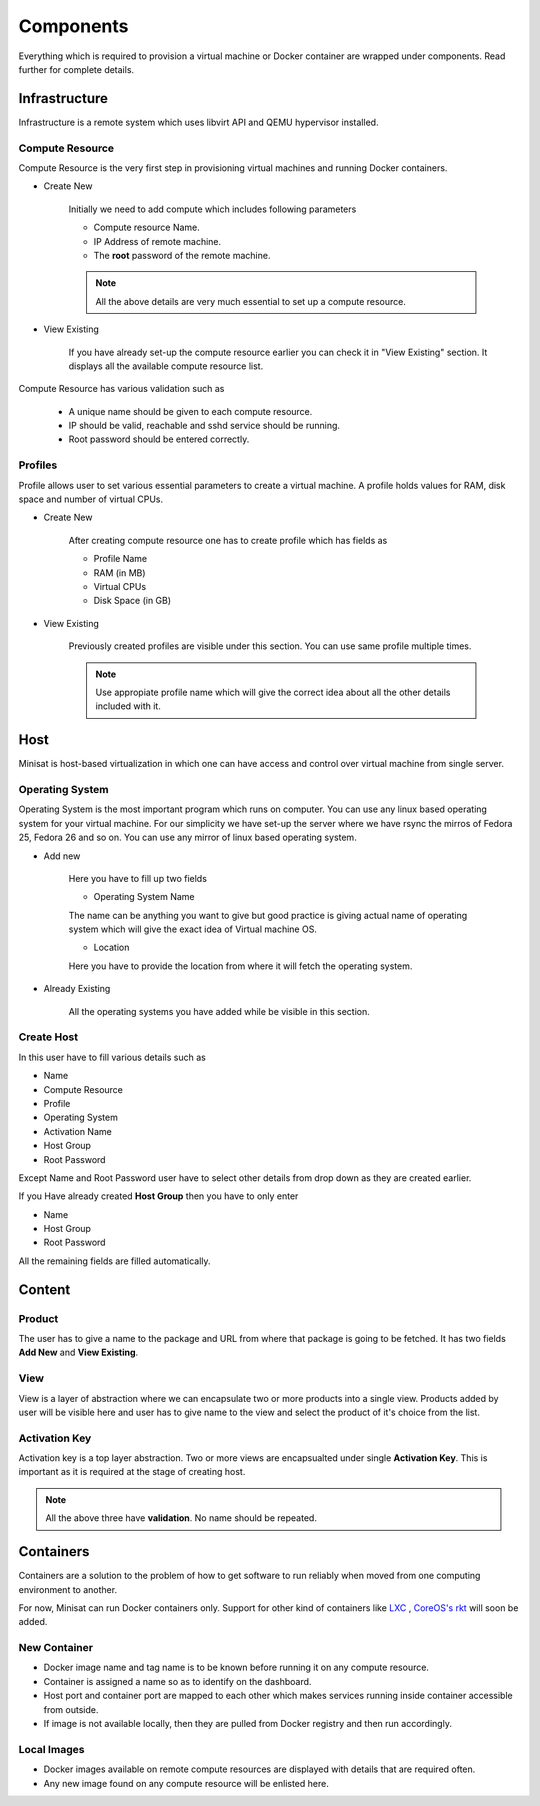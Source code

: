 Components
==========

Everything which is required to provision a virtual machine or Docker container are wrapped under components.
Read further for complete details.

Infrastructure
--------------
Infrastructure is a remote system which uses libvirt API and QEMU hypervisor installed.

++++++++++++++++
Compute Resource
++++++++++++++++

Compute Resource is the very first step in provisioning virtual machines and running Docker containers.

+ Create New

    Initially we need to add compute which includes following parameters

    - Compute resource Name.
    - IP Address of remote machine.
    - The **root** password of the remote machine.


    .. note::
	
  	  All the above details are very much essential to set up a compute resource.



+ View Existing

    If you have already set-up the compute resource earlier you can check it in "View Existing" section. It displays all the available compute resource list.

Compute Resource has various validation such as

	- A unique name should be given to each compute resource.
	- IP should be valid, reachable and sshd service should be running.
	- Root password should be entered correctly.


++++++++
Profiles
++++++++

Profile allows user to set various essential parameters to create a virtual machine. A profile holds values for RAM, disk space and number of virtual CPUs.

+ Create New

    After creating compute resource one has to create profile which has fields as

    - Profile Name
    - RAM (in MB)
    - Virtual CPUs
    - Disk Space (in GB)
+ View Existing

    Previously created profiles are visible under this section. You can use same profile multiple times.
    
    .. note :: 
	    
	Use appropiate profile name which will give the correct idea about all the other details included with it.	 


Host
----

Minisat is host-based virtualization in which one can have access and control over virtual machine from single server.

++++++++++++++++
Operating System
++++++++++++++++

Operating System is the most important program which runs on computer. You can use any linux based operating system for your virtual machine.
For our simplicity we have set-up the server where we have rsync the mirros of Fedora 25, Fedora 26 and so on.
You can use any mirror of linux based operating system.

* Add new

    Here you have to fill up two fields

    * Operating System Name

    The name can be anything you want to give but good practice is giving actual name of operating system which will give the exact idea of Virtual machine OS.

    * Location

    Here you have to provide the location from where it will fetch the operating system.

* Already Existing

    All the operating systems you have added while be visible in this section.

+++++++++++
Create Host
+++++++++++

In this user have to fill various details such as

* Name
* Compute Resource
* Profile
* Operating System
* Activation Name
* Host Group
* Root Password

Except Name and Root Password user have to select other details from drop down as they are created earlier.

If you Have already created **Host Group** then you have to only enter

* Name
* Host Group
* Root Password

All the remaining fields are filled automatically.


Content
-------

+++++++
Product
+++++++

The user has to give a name to the package and URL from where that package is going to be fetched.
It has two fields **Add New** and **View Existing**.

++++
View
++++

View is a layer of abstraction where we can encapsulate two or more products into a single view.
Products added by user will be visible here and user has to give name to the view and select the product of it's choice from the list.

++++++++++++++
Activation Key
++++++++++++++

Activation key is a top layer abstraction. Two or more views are encapsualted under single **Activation Key**.
This is important as it is required at the stage of creating host.

.. note ::

	All the above three have **validation**. No name should be repeated.

Containers
----------

Containers are a solution to the problem of how to get software to run reliably when moved from one computing environment to another.

For now, Minisat can run Docker containers only. Support for other
kind of containers like `LXC <https://linuxcontainers.org/>`_ , `CoreOS's rkt <https://coreos.com/rkt/>`_  will soon be added.

+++++++++++++
New Container
+++++++++++++

- Docker image name and tag name is to be known before running it on any compute resource.
- Container is assigned a name so as to identify on the dashboard.
- Host port and container port are mapped to each other which makes services running inside container accessible from outside.
- If image is not available locally, then they are pulled from Docker registry and then run accordingly.

++++++++++++
Local Images
++++++++++++

- Docker images available on remote compute resources are displayed with details that are required often.
- Any new image found on any compute resource will be enlisted here.




